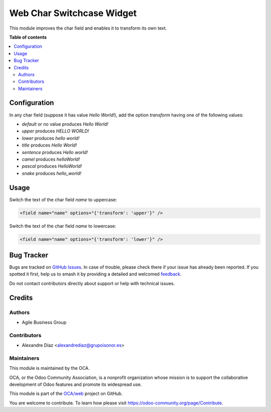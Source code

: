 ==========================
Web Char Switchcase Widget
==========================

.. 
   !!!!!!!!!!!!!!!!!!!!!!!!!!!!!!!!!!!!!!!!!!!!!!!!!!!!
   !! This file is generated by oca-gen-addon-readme !!
   !! changes will be overwritten.                   !!
   !!!!!!!!!!!!!!!!!!!!!!!!!!!!!!!!!!!!!!!!!!!!!!!!!!!!
   !! source digest: sha256:ede944fe316e3d795a29a2bb674fa4a93729c727e1a6ae0c35d7ebe33e11ccf5
   !!!!!!!!!!!!!!!!!!!!!!!!!!!!!!!!!!!!!!!!!!!!!!!!!!!!

.. |badge1| image:: https://img.shields.io/badge/maturity-Beta-yellow.png
    :target: https://odoo-community.org/page/development-status
    :alt: Beta
.. |badge2| image:: https://img.shields.io/badge/licence-AGPL--3-blue.png
    :target: http://www.gnu.org/licenses/agpl-3.0-standalone.html
    :alt: License: AGPL-3
.. |badge3| image:: https://img.shields.io/badge/github-OCA%2Fweb-lightgray.png?logo=github
    :target: https://github.com/OCA/web/tree/14.0/web_widget_char_switchcase
    :alt: OCA/web
.. |badge4| image:: https://img.shields.io/badge/weblate-Translate%20me-F47D42.png
    :target: https://translation.odoo-community.org/projects/web-14-0/web-14-0-web_widget_char_switchcase
    :alt: Translate me on Weblate
.. |badge5| image:: https://img.shields.io/badge/runboat-Try%20me-875A7B.png
    :target: https://runboat.odoo-community.org/builds?repo=OCA/web&target_branch=14.0
    :alt: Try me on Runboat

|badge1| |badge2| |badge3| |badge4| |badge5|

This module improves the char field and enables it to transform its own text.

**Table of contents**

.. contents::
   :local:

Configuration
=============

In any char field (suppose it has value *Hello World!*), add the option `transform` having one of the following values:

* `default` or no value produces *Hello World!*
* `upper` produces *HELLO WORLD!*
* `lower` produces *hello world!*
* `title` produces *Hello World!*
* `sentence` produces *Hello world!*
* `camel` produces *helloWorld!*
* `pascal` produces *HelloWorld!*
* `snake` produces *hello_world!*

Usage
=====

Switch the text of the char field `name` to uppercase:

.. code-block:: xml

    <field name="name" options="{'transform': 'upper'}" />

Switch the text of the char field `name` to lowercase:

.. code-block:: xml

    <field name="name" options="{'transform': 'lower'}" />

Bug Tracker
===========

Bugs are tracked on `GitHub Issues <https://github.com/OCA/web/issues>`_.
In case of trouble, please check there if your issue has already been reported.
If you spotted it first, help us to smash it by providing a detailed and welcomed
`feedback <https://github.com/OCA/web/issues/new?body=module:%20web_widget_char_switchcase%0Aversion:%2014.0%0A%0A**Steps%20to%20reproduce**%0A-%20...%0A%0A**Current%20behavior**%0A%0A**Expected%20behavior**>`_.

Do not contact contributors directly about support or help with technical issues.

Credits
=======

Authors
~~~~~~~

* Agile Business Group

Contributors
~~~~~~~~~~~~

* Alexandre Díaz <alexandrediaz@grupoisonor.es>

Maintainers
~~~~~~~~~~~

This module is maintained by the OCA.

.. image:: https://odoo-community.org/logo.png
   :alt: Odoo Community Association
   :target: https://odoo-community.org

OCA, or the Odoo Community Association, is a nonprofit organization whose
mission is to support the collaborative development of Odoo features and
promote its widespread use.

This module is part of the `OCA/web <https://github.com/OCA/web/tree/14.0/web_widget_char_switchcase>`_ project on GitHub.

You are welcome to contribute. To learn how please visit https://odoo-community.org/page/Contribute.
